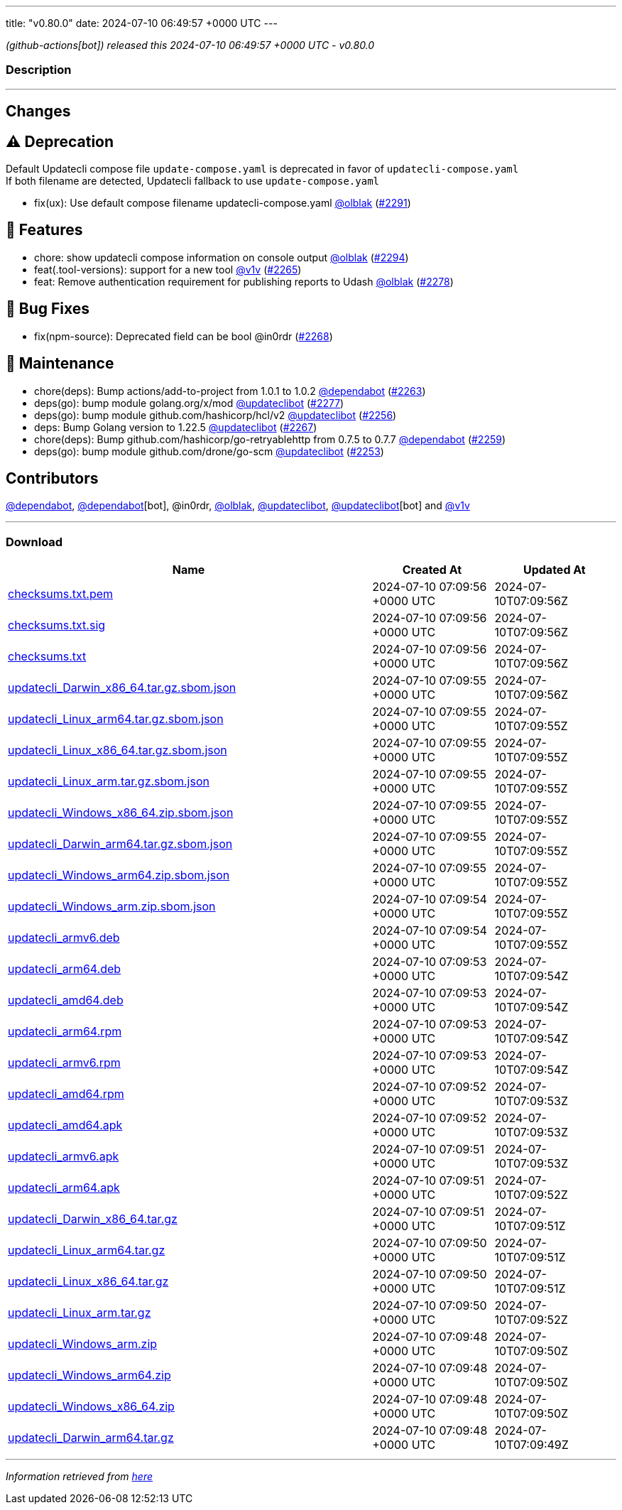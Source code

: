 ---
title: "v0.80.0"
date: 2024-07-10 06:49:57 +0000 UTC
---

// Disclaimer: this file is generated, do not edit it manually.


__ (github-actions[bot]) released this 2024-07-10 06:49:57 +0000 UTC - v0.80.0__


=== Description

---

++++

<h2>Changes</h2>
<h2><g-emoji class="g-emoji" alias="warning">⚠️</g-emoji> Deprecation</h2>
<p>Default Updatecli compose file <code>update-compose.yaml</code> is deprecated in favor of <code>updatecli-compose.yaml</code><br>
If both filename are detected, Updatecli fallback to use <code>update-compose.yaml</code></p>
<ul>
<li>fix(ux): Use default compose filename updatecli-compose.yaml <a class="user-mention notranslate" data-hovercard-type="user" data-hovercard-url="/users/olblak/hovercard" data-octo-click="hovercard-link-click" data-octo-dimensions="link_type:self" href="https://github.com/olblak">@olblak</a> (<a class="issue-link js-issue-link" data-error-text="Failed to load title" data-id="2397279705" data-permission-text="Title is private" data-url="https://github.com/updatecli/updatecli/issues/2291" data-hovercard-type="pull_request" data-hovercard-url="/updatecli/updatecli/pull/2291/hovercard" href="https://github.com/updatecli/updatecli/pull/2291">#2291</a>)</li>
</ul>
<h2>🚀 Features</h2>
<ul>
<li>chore: show updatecli compose information on console output <a class="user-mention notranslate" data-hovercard-type="user" data-hovercard-url="/users/olblak/hovercard" data-octo-click="hovercard-link-click" data-octo-dimensions="link_type:self" href="https://github.com/olblak">@olblak</a> (<a class="issue-link js-issue-link" data-error-text="Failed to load title" data-id="2397577565" data-permission-text="Title is private" data-url="https://github.com/updatecli/updatecli/issues/2294" data-hovercard-type="pull_request" data-hovercard-url="/updatecli/updatecli/pull/2294/hovercard" href="https://github.com/updatecli/updatecli/pull/2294">#2294</a>)</li>
<li>feat(.tool-versions): support for a new tool <a class="user-mention notranslate" data-hovercard-type="user" data-hovercard-url="/users/v1v/hovercard" data-octo-click="hovercard-link-click" data-octo-dimensions="link_type:self" href="https://github.com/v1v">@v1v</a> (<a class="issue-link js-issue-link" data-error-text="Failed to load title" data-id="2386247270" data-permission-text="Title is private" data-url="https://github.com/updatecli/updatecli/issues/2265" data-hovercard-type="pull_request" data-hovercard-url="/updatecli/updatecli/pull/2265/hovercard" href="https://github.com/updatecli/updatecli/pull/2265">#2265</a>)</li>
<li>feat: Remove authentication requirement for publishing reports to Udash <a class="user-mention notranslate" data-hovercard-type="user" data-hovercard-url="/users/olblak/hovercard" data-octo-click="hovercard-link-click" data-octo-dimensions="link_type:self" href="https://github.com/olblak">@olblak</a> (<a class="issue-link js-issue-link" data-error-text="Failed to load title" data-id="2391953678" data-permission-text="Title is private" data-url="https://github.com/updatecli/updatecli/issues/2278" data-hovercard-type="pull_request" data-hovercard-url="/updatecli/updatecli/pull/2278/hovercard" href="https://github.com/updatecli/updatecli/pull/2278">#2278</a>)</li>
</ul>
<h2>🐛 Bug Fixes</h2>
<ul>
<li>fix(npm-source): Deprecated field can be bool @in0rdr (<a class="issue-link js-issue-link" data-error-text="Failed to load title" data-id="2387101069" data-permission-text="Title is private" data-url="https://github.com/updatecli/updatecli/issues/2268" data-hovercard-type="pull_request" data-hovercard-url="/updatecli/updatecli/pull/2268/hovercard" href="https://github.com/updatecli/updatecli/pull/2268">#2268</a>)</li>
</ul>
<h2>🧰 Maintenance</h2>
<ul>
<li>chore(deps): Bump actions/add-to-project from 1.0.1 to 1.0.2 <a class="user-mention notranslate" data-hovercard-type="organization" data-hovercard-url="/orgs/dependabot/hovercard" data-octo-click="hovercard-link-click" data-octo-dimensions="link_type:self" href="https://github.com/dependabot">@dependabot</a> (<a class="issue-link js-issue-link" data-error-text="Failed to load title" data-id="2372424938" data-permission-text="Title is private" data-url="https://github.com/updatecli/updatecli/issues/2263" data-hovercard-type="pull_request" data-hovercard-url="/updatecli/updatecli/pull/2263/hovercard" href="https://github.com/updatecli/updatecli/pull/2263">#2263</a>)</li>
<li>deps(go): bump module golang.org/x/mod <a class="user-mention notranslate" data-hovercard-type="user" data-hovercard-url="/users/updateclibot/hovercard" data-octo-click="hovercard-link-click" data-octo-dimensions="link_type:self" href="https://github.com/updateclibot">@updateclibot</a> (<a class="issue-link js-issue-link" data-error-text="Failed to load title" data-id="2391080577" data-permission-text="Title is private" data-url="https://github.com/updatecli/updatecli/issues/2277" data-hovercard-type="pull_request" data-hovercard-url="/updatecli/updatecli/pull/2277/hovercard" href="https://github.com/updatecli/updatecli/pull/2277">#2277</a>)</li>
<li>deps(go): bump module github.com/hashicorp/hcl/v2 <a class="user-mention notranslate" data-hovercard-type="user" data-hovercard-url="/users/updateclibot/hovercard" data-octo-click="hovercard-link-click" data-octo-dimensions="link_type:self" href="https://github.com/updateclibot">@updateclibot</a> (<a class="issue-link js-issue-link" data-error-text="Failed to load title" data-id="2362242124" data-permission-text="Title is private" data-url="https://github.com/updatecli/updatecli/issues/2256" data-hovercard-type="pull_request" data-hovercard-url="/updatecli/updatecli/pull/2256/hovercard" href="https://github.com/updatecli/updatecli/pull/2256">#2256</a>)</li>
<li>deps: Bump Golang version to 1.22.5 <a class="user-mention notranslate" data-hovercard-type="user" data-hovercard-url="/users/updateclibot/hovercard" data-octo-click="hovercard-link-click" data-octo-dimensions="link_type:self" href="https://github.com/updateclibot">@updateclibot</a> (<a class="issue-link js-issue-link" data-error-text="Failed to load title" data-id="2387086007" data-permission-text="Title is private" data-url="https://github.com/updatecli/updatecli/issues/2267" data-hovercard-type="pull_request" data-hovercard-url="/updatecli/updatecli/pull/2267/hovercard" href="https://github.com/updatecli/updatecli/pull/2267">#2267</a>)</li>
<li>chore(deps): Bump github.com/hashicorp/go-retryablehttp from 0.7.5 to 0.7.7 <a class="user-mention notranslate" data-hovercard-type="organization" data-hovercard-url="/orgs/dependabot/hovercard" data-octo-click="hovercard-link-click" data-octo-dimensions="link_type:self" href="https://github.com/dependabot">@dependabot</a> (<a class="issue-link js-issue-link" data-error-text="Failed to load title" data-id="2371201666" data-permission-text="Title is private" data-url="https://github.com/updatecli/updatecli/issues/2259" data-hovercard-type="pull_request" data-hovercard-url="/updatecli/updatecli/pull/2259/hovercard" href="https://github.com/updatecli/updatecli/pull/2259">#2259</a>)</li>
<li>deps(go): bump module github.com/drone/go-scm <a class="user-mention notranslate" data-hovercard-type="user" data-hovercard-url="/users/updateclibot/hovercard" data-octo-click="hovercard-link-click" data-octo-dimensions="link_type:self" href="https://github.com/updateclibot">@updateclibot</a> (<a class="issue-link js-issue-link" data-error-text="Failed to load title" data-id="2359009111" data-permission-text="Title is private" data-url="https://github.com/updatecli/updatecli/issues/2253" data-hovercard-type="pull_request" data-hovercard-url="/updatecli/updatecli/pull/2253/hovercard" href="https://github.com/updatecli/updatecli/pull/2253">#2253</a>)</li>
</ul>
<h2>Contributors</h2>
<p><a class="user-mention notranslate" data-hovercard-type="organization" data-hovercard-url="/orgs/dependabot/hovercard" data-octo-click="hovercard-link-click" data-octo-dimensions="link_type:self" href="https://github.com/dependabot">@dependabot</a>, <a class="user-mention notranslate" data-hovercard-type="organization" data-hovercard-url="/orgs/dependabot/hovercard" data-octo-click="hovercard-link-click" data-octo-dimensions="link_type:self" href="https://github.com/dependabot">@dependabot</a>[bot], @in0rdr, <a class="user-mention notranslate" data-hovercard-type="user" data-hovercard-url="/users/olblak/hovercard" data-octo-click="hovercard-link-click" data-octo-dimensions="link_type:self" href="https://github.com/olblak">@olblak</a>, <a class="user-mention notranslate" data-hovercard-type="user" data-hovercard-url="/users/updateclibot/hovercard" data-octo-click="hovercard-link-click" data-octo-dimensions="link_type:self" href="https://github.com/updateclibot">@updateclibot</a>, <a class="user-mention notranslate" data-hovercard-type="user" data-hovercard-url="/users/updateclibot/hovercard" data-octo-click="hovercard-link-click" data-octo-dimensions="link_type:self" href="https://github.com/updateclibot">@updateclibot</a>[bot] and <a class="user-mention notranslate" data-hovercard-type="user" data-hovercard-url="/users/v1v/hovercard" data-octo-click="hovercard-link-click" data-octo-dimensions="link_type:self" href="https://github.com/v1v">@v1v</a></p>

++++

---



=== Download

[cols="3,1,1" options="header" frame="all" grid="rows"]
|===
| Name | Created At | Updated At

| link:https://github.com/updatecli/updatecli/releases/download/v0.80.0/checksums.txt.pem[checksums.txt.pem] | 2024-07-10 07:09:56 +0000 UTC | 2024-07-10T07:09:56Z

| link:https://github.com/updatecli/updatecli/releases/download/v0.80.0/checksums.txt.sig[checksums.txt.sig] | 2024-07-10 07:09:56 +0000 UTC | 2024-07-10T07:09:56Z

| link:https://github.com/updatecli/updatecli/releases/download/v0.80.0/checksums.txt[checksums.txt] | 2024-07-10 07:09:56 +0000 UTC | 2024-07-10T07:09:56Z

| link:https://github.com/updatecli/updatecli/releases/download/v0.80.0/updatecli_Darwin_x86_64.tar.gz.sbom.json[updatecli_Darwin_x86_64.tar.gz.sbom.json] | 2024-07-10 07:09:55 +0000 UTC | 2024-07-10T07:09:56Z

| link:https://github.com/updatecli/updatecli/releases/download/v0.80.0/updatecli_Linux_arm64.tar.gz.sbom.json[updatecli_Linux_arm64.tar.gz.sbom.json] | 2024-07-10 07:09:55 +0000 UTC | 2024-07-10T07:09:55Z

| link:https://github.com/updatecli/updatecli/releases/download/v0.80.0/updatecli_Linux_x86_64.tar.gz.sbom.json[updatecli_Linux_x86_64.tar.gz.sbom.json] | 2024-07-10 07:09:55 +0000 UTC | 2024-07-10T07:09:55Z

| link:https://github.com/updatecli/updatecli/releases/download/v0.80.0/updatecli_Linux_arm.tar.gz.sbom.json[updatecli_Linux_arm.tar.gz.sbom.json] | 2024-07-10 07:09:55 +0000 UTC | 2024-07-10T07:09:55Z

| link:https://github.com/updatecli/updatecli/releases/download/v0.80.0/updatecli_Windows_x86_64.zip.sbom.json[updatecli_Windows_x86_64.zip.sbom.json] | 2024-07-10 07:09:55 +0000 UTC | 2024-07-10T07:09:55Z

| link:https://github.com/updatecli/updatecli/releases/download/v0.80.0/updatecli_Darwin_arm64.tar.gz.sbom.json[updatecli_Darwin_arm64.tar.gz.sbom.json] | 2024-07-10 07:09:55 +0000 UTC | 2024-07-10T07:09:55Z

| link:https://github.com/updatecli/updatecli/releases/download/v0.80.0/updatecli_Windows_arm64.zip.sbom.json[updatecli_Windows_arm64.zip.sbom.json] | 2024-07-10 07:09:55 +0000 UTC | 2024-07-10T07:09:55Z

| link:https://github.com/updatecli/updatecli/releases/download/v0.80.0/updatecli_Windows_arm.zip.sbom.json[updatecli_Windows_arm.zip.sbom.json] | 2024-07-10 07:09:54 +0000 UTC | 2024-07-10T07:09:55Z

| link:https://github.com/updatecli/updatecli/releases/download/v0.80.0/updatecli_armv6.deb[updatecli_armv6.deb] | 2024-07-10 07:09:54 +0000 UTC | 2024-07-10T07:09:55Z

| link:https://github.com/updatecli/updatecli/releases/download/v0.80.0/updatecli_arm64.deb[updatecli_arm64.deb] | 2024-07-10 07:09:53 +0000 UTC | 2024-07-10T07:09:54Z

| link:https://github.com/updatecli/updatecli/releases/download/v0.80.0/updatecli_amd64.deb[updatecli_amd64.deb] | 2024-07-10 07:09:53 +0000 UTC | 2024-07-10T07:09:54Z

| link:https://github.com/updatecli/updatecli/releases/download/v0.80.0/updatecli_arm64.rpm[updatecli_arm64.rpm] | 2024-07-10 07:09:53 +0000 UTC | 2024-07-10T07:09:54Z

| link:https://github.com/updatecli/updatecli/releases/download/v0.80.0/updatecli_armv6.rpm[updatecli_armv6.rpm] | 2024-07-10 07:09:53 +0000 UTC | 2024-07-10T07:09:54Z

| link:https://github.com/updatecli/updatecli/releases/download/v0.80.0/updatecli_amd64.rpm[updatecli_amd64.rpm] | 2024-07-10 07:09:52 +0000 UTC | 2024-07-10T07:09:53Z

| link:https://github.com/updatecli/updatecli/releases/download/v0.80.0/updatecli_amd64.apk[updatecli_amd64.apk] | 2024-07-10 07:09:52 +0000 UTC | 2024-07-10T07:09:53Z

| link:https://github.com/updatecli/updatecli/releases/download/v0.80.0/updatecli_armv6.apk[updatecli_armv6.apk] | 2024-07-10 07:09:51 +0000 UTC | 2024-07-10T07:09:53Z

| link:https://github.com/updatecli/updatecli/releases/download/v0.80.0/updatecli_arm64.apk[updatecli_arm64.apk] | 2024-07-10 07:09:51 +0000 UTC | 2024-07-10T07:09:52Z

| link:https://github.com/updatecli/updatecli/releases/download/v0.80.0/updatecli_Darwin_x86_64.tar.gz[updatecli_Darwin_x86_64.tar.gz] | 2024-07-10 07:09:51 +0000 UTC | 2024-07-10T07:09:51Z

| link:https://github.com/updatecli/updatecli/releases/download/v0.80.0/updatecli_Linux_arm64.tar.gz[updatecli_Linux_arm64.tar.gz] | 2024-07-10 07:09:50 +0000 UTC | 2024-07-10T07:09:51Z

| link:https://github.com/updatecli/updatecli/releases/download/v0.80.0/updatecli_Linux_x86_64.tar.gz[updatecli_Linux_x86_64.tar.gz] | 2024-07-10 07:09:50 +0000 UTC | 2024-07-10T07:09:51Z

| link:https://github.com/updatecli/updatecli/releases/download/v0.80.0/updatecli_Linux_arm.tar.gz[updatecli_Linux_arm.tar.gz] | 2024-07-10 07:09:50 +0000 UTC | 2024-07-10T07:09:52Z

| link:https://github.com/updatecli/updatecli/releases/download/v0.80.0/updatecli_Windows_arm.zip[updatecli_Windows_arm.zip] | 2024-07-10 07:09:48 +0000 UTC | 2024-07-10T07:09:50Z

| link:https://github.com/updatecli/updatecli/releases/download/v0.80.0/updatecli_Windows_arm64.zip[updatecli_Windows_arm64.zip] | 2024-07-10 07:09:48 +0000 UTC | 2024-07-10T07:09:50Z

| link:https://github.com/updatecli/updatecli/releases/download/v0.80.0/updatecli_Windows_x86_64.zip[updatecli_Windows_x86_64.zip] | 2024-07-10 07:09:48 +0000 UTC | 2024-07-10T07:09:50Z

| link:https://github.com/updatecli/updatecli/releases/download/v0.80.0/updatecli_Darwin_arm64.tar.gz[updatecli_Darwin_arm64.tar.gz] | 2024-07-10 07:09:48 +0000 UTC | 2024-07-10T07:09:49Z

|===


---

__Information retrieved from link:https://github.com/updatecli/updatecli/releases/tag/v0.80.0[here]__

